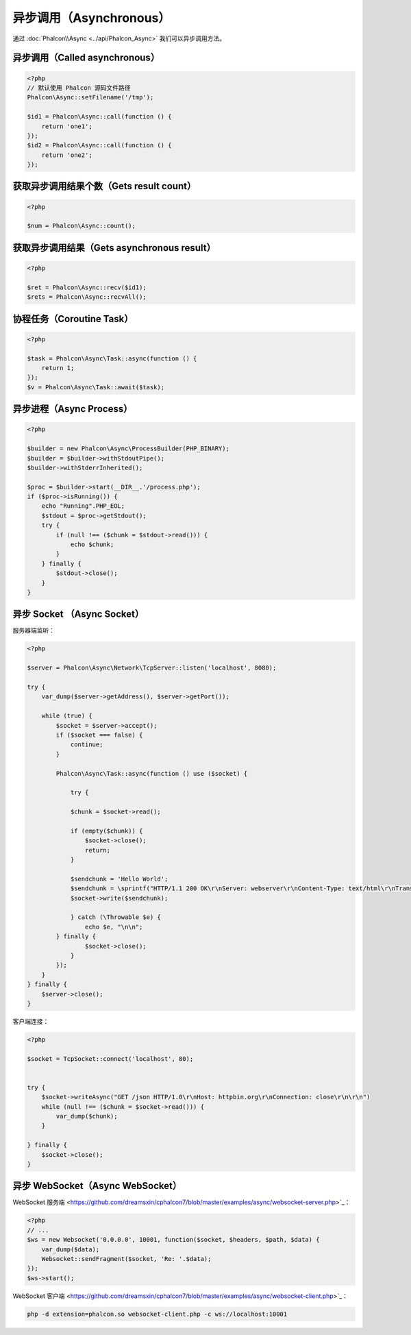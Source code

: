 异步调用（Asynchronous）
========================
通过 :doc:`Phalcon\\Async <../api/Phalcon_Async>` 我们可以异步调用方法。

异步调用（Called asynchronous）
-------------------------------
.. code-block:: php

    <?php
    // 默认使用 Phalcon 源码文件路径
    Phalcon\Async::setFilename('/tmp');

    $id1 = Phalcon\Async::call(function () {
        return 'one1';
    });
    $id2 = Phalcon\Async::call(function () {
        return 'one2';
    });

获取异步调用结果个数（Gets result count）
-----------------------------------------
.. code-block:: php

    <?php

    $num = Phalcon\Async::count();

获取异步调用结果（Gets asynchronous result）
--------------------------------------------
.. code-block:: php

    <?php

    $ret = Phalcon\Async::recv($id1);
    $rets = Phalcon\Async::recvAll();

协程任务（Coroutine Task）
--------------------------
.. code-block:: php

    <?php

    $task = Phalcon\Async\Task::async(function () {
        return 1;
    });
    $v = Phalcon\Async\Task::await($task);

异步进程（Async Process）
-------------------------

.. code-block:: php

    <?php

    $builder = new Phalcon\Async\ProcessBuilder(PHP_BINARY);
    $builder = $builder->withStdoutPipe();
    $builder->withStderrInherited();

    $proc = $builder->start(__DIR__.'/process.php');
    if ($proc->isRunning()) {
        echo "Running".PHP_EOL;
        $stdout = $proc->getStdout();
        try {
            if (null !== ($chunk = $stdout->read())) {
                echo $chunk;
            }
        } finally {
            $stdout->close();
        }
    }

异步 Socket （Async Socket）
----------------------------

服务器端监听：

.. code-block:: php

    <?php

    $server = Phalcon\Async\Network\TcpServer::listen('localhost', 8080);

    try {
        var_dump($server->getAddress(), $server->getPort());

        while (true) {
            $socket = $server->accept();
            if ($socket === false) {
                continue;
            }

            Phalcon\Async\Task::async(function () use ($socket) {

                try {

                $chunk = $socket->read();

                if (empty($chunk)) {
                    $socket->close();
                    return;
                }

                $sendchunk = 'Hello World';
                $sendchunk = \sprintf("HTTP/1.1 200 OK\r\nServer: webserver\r\nContent-Type: text/html\r\nTransfer-Encoding: chunked\r\nConnection: close\r\n\r\n%x\r\n%s\r\n0\r\n\r\n", \strlen($sendchunk), $sendchunk);
                $socket->write($sendchunk);

                } catch (\Throwable $e) {
                    echo $e, "\n\n";
            } finally {
                    $socket->close();
                }
            });
        }
    } finally {
        $server->close();
    }

客户端连接：

.. code-block:: php

    <?php

    $socket = TcpSocket::connect('localhost', 80);


    try {
        $socket->writeAsync("GET /json HTTP/1.0\r\nHost: httpbin.org\r\nConnection: close\r\n\r\n")
        while (null !== ($chunk = $socket->read())) {
            var_dump($chunk);
        }

    } finally {
        $socket->close();
    }

异步 WebSocket（Async WebSocket）
---------------------------------

WebSocket 服务端 <https://github.com/dreamsxin/cphalcon7/blob/master/examples/async/websocket-server.php>`_：

.. code-block:: php

    <?php
    // ...
    $ws = new Websocket('0.0.0.0', 10001, function($socket, $headers, $path, $data) {
        var_dump($data);
        Websocket::sendFragment($socket, 'Re: '.$data);
    });
    $ws->start();

WebSocket 客户端 <https://github.com/dreamsxin/cphalcon7/blob/master/examples/async/websocket-client.php>`_：

.. code-block:: bash

    php -d extension=phalcon.so websocket-client.php -c ws://localhost:10001
